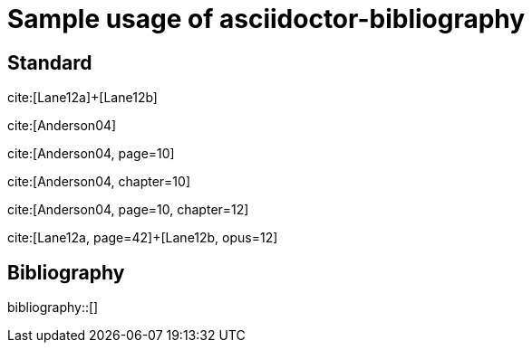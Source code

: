 = Sample usage of asciidoctor-bibliography
:bibliography-database: biblio.bib
:bibliography-hyperlinks: true
:bibliography-style: ieee

## Standard

cite:[Lane12a]+[Lane12b]

cite:[Anderson04]

cite:[Anderson04, page=10]

cite:[Anderson04, chapter=10]

cite:[Anderson04, page=10, chapter=12]

cite:[Lane12a, page=42]+[Lane12b, opus=12]

## Bibliography

bibliography::[]

